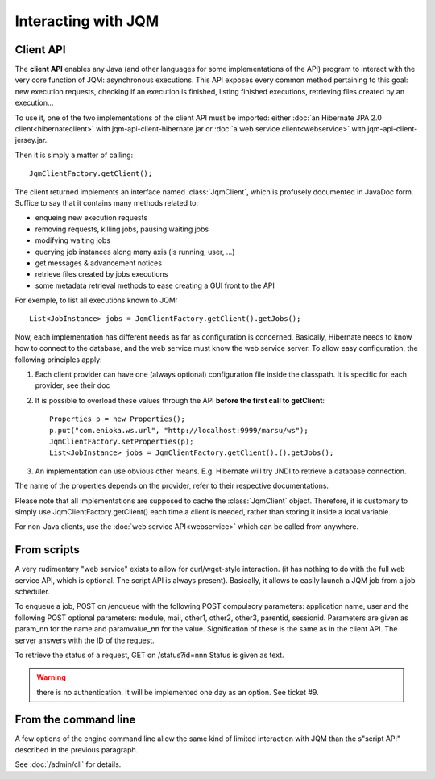 Interacting with JQM
############################

.. highlight:: java

Client API
******************

The **client API** enables any Java (and other languages for some implementations of the API) program to interact
with the very core function of JQM: asynchronous executions. This API exposes every common method pertaining to this goal:
new execution requests, checking if an execution is finished, listing finished executions, retrieving files created by an execution...

To use it, one of the two implementations of the client API must be imported: either :doc:`an Hibernate JPA 2.0 client<hibernateclient>`
with jqm-api-client-hibernate.jar or :doc:`a web service client<webservice>` with jqm-api-client-jersey.jar.

Then it is simply a matter of calling::

	JqmClientFactory.getClient();

The client returned implements an interface named :class:`JqmClient`, which is profusely documented in JavaDoc form. Suffice to say that 
it contains many methods related to:

* enqueing new execution requests
* removing requests, killing jobs, pausing waiting jobs
* modifying waiting jobs
* querying job instances along many axis (is running, user, ...)
* get messages & advancement notices
* retrieve files created by jobs executions
* some metadata retrieval methods to ease creating a GUI front to the API

For exemple, to list all executions known to JQM::

	List<JobInstance> jobs = JqmClientFactory.getClient().getJobs();

Now, each implementation has different needs as far as configuration is concerned. Basically, Hibernate needs to know how to 
connect to the database, and the web service must know the web service server. To allow easy configuration, the following principles apply:

#. Each client provider can have one (always optional) configuration file inside the classpath. It is specific for each provider, see their doc
#. It is possible to overload these values through the API **before the first call to getClient**::

	Properties p = new Properties();
	p.put("com.enioka.ws.url", "http://localhost:9999/marsu/ws");
	JqmClientFactory.setProperties(p);
	List<JobInstance> jobs = JqmClientFactory.getClient().().getJobs();
#. An implementation can use obvious other means. E.g. Hibernate will try JNDI to retrieve a database connection.

The name of the properties depends on the provider, refer to their respective documentations.

Please note that all implementations are supposed to cache the :class:`JqmClient` object. Therefore, it is customary to simply use JqmClientFactory.getClient()
each time a client is needed, rather than storing it inside a local variable.

For non-Java clients, use the :doc:`web service API<webservice>` which can be called from anywhere.

From scripts
*******************

A very rudimentary "web service" exists to allow for curl/wget-style interaction. (it has nothing to do with the full web 
service API, which is optional. The script API is always present). Basically, it allows to easily launch a JQM job from a job scheduler.

To enqueue a job, POST on /enqueue with the following POST compulsory parameters: application name, user and the following 
POST optional parameters: module, mail, other1, other2, other3, parentid, sessionid. Parameters are given as param_nn for the name 
and paramvalue_nn for the value. Signification of these is the same as in the client API. The server answers with the ID of the request.

To retrieve the status of a request, GET on /status?id=nnn Status is given as text.

.. warning:: there is no authentication. It will be implemented one day as an option. See ticket #9.

From the command line
***********************

A few options of the engine command line allow the same kind of limited interaction with JQM than the s"script API" described  in the
previous paragraph.

See :doc:`/admin/cli` for details.
